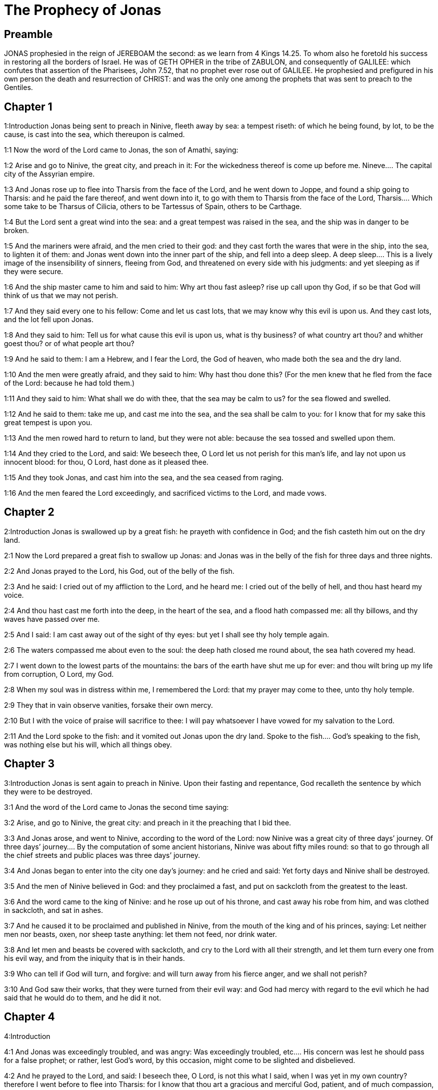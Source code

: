 = The Prophecy of Jonas

== Preamble

JONAS prophesied in the reign of JEREBOAM the second: as we learn from 4 Kings 14.25. To whom also he foretold his success in restoring all the borders of Israel. He was of GETH OPHER in the tribe of ZABULON, and consequently of GALILEE: which confutes that assertion of the Pharisees, John 7.52, that no prophet ever rose out of GALILEE. He prophesied and prefigured in his own person the death and resurrection of CHRIST: and was the only one among the prophets that was sent to preach to the Gentiles.   

== Chapter 1

1:Introduction
Jonas being sent to preach in Ninive, fleeth away by sea: a tempest riseth: of which he being found, by lot, to be the cause, is cast into the sea, which thereupon is calmed.  

1:1
Now the word of the Lord came to Jonas, the son of Amathi, saying:  

1:2
Arise and go to Ninive, the great city, and preach in it: For the wickedness thereof is come up before me.  Nineve.... The capital city of the Assyrian empire.  

1:3
And Jonas rose up to flee into Tharsis from the face of the Lord, and he went down to Joppe, and found a ship going to Tharsis: and he paid the fare thereof, and went down into it, to go with them to Tharsis from the face of the Lord,  Tharsis.... Which some take to be Tharsus of Cilicia, others to be Tartessus of Spain, others to be Carthage.  

1:4
But the Lord sent a great wind into the sea: and a great tempest was raised in the sea, and the ship was in danger to be broken.  

1:5
And the mariners were afraid, and the men cried to their god: and they cast forth the wares that were in the ship, into the sea, to lighten it of them: and Jonas went down into the inner part of the ship, and fell into a deep sleep.  A deep sleep.... This is a lively image of the insensibility of sinners, fleeing from God, and threatened on every side with his judgments: and yet sleeping as if they were secure.  

1:6
And the ship master came to him and said to him: Why art thou fast asleep? rise up call upon thy God, if so be that God will think of us that we may not perish.  

1:7
And they said every one to his fellow: Come and let us cast lots, that we may know why this evil is upon us. And they cast lots, and the lot fell upon Jonas.  

1:8
And they said to him: Tell us for what cause this evil is upon us, what is thy business? of what country art thou? and whither goest thou? or of what people art thou?  

1:9
And he said to them: I am a Hebrew, and I fear the Lord, the God of heaven, who made both the sea and the dry land.  

1:10
And the men were greatly afraid, and they said to him: Why hast thou done this? (For the men knew that he fled from the face of the Lord: because he had told them.)  

1:11
And they said to him: What shall we do with thee, that the sea may be calm to us? for the sea flowed and swelled.  

1:12
And he said to them: take me up, and cast me into the sea, and the sea shall be calm to you: for I know that for my sake this great tempest is upon you.  

1:13
And the men rowed hard to return to land, but they were not able: because the sea tossed and swelled upon them.  

1:14
And they cried to the Lord, and said: We beseech thee, O Lord let us not perish for this man’s life, and lay not upon us innocent blood: for thou, O Lord, hast done as it pleased thee.  

1:15
And they took Jonas, and cast him into the sea, and the sea ceased from raging.  

1:16
And the men feared the Lord exceedingly, and sacrificed victims to the Lord, and made vows.   

== Chapter 2

2:Introduction
Jonas is swallowed up by a great fish: he prayeth with confidence in God; and the fish casteth him out on the dry land.  

2:1
Now the Lord prepared a great fish to swallow up Jonas: and Jonas was in the belly of the fish for three days and three nights.  

2:2
And Jonas prayed to the Lord, his God, out of the belly of the fish.  

2:3
And he said: I cried out of my affliction to the Lord, and he heard me: I cried out of the belly of hell, and thou hast heard my voice.  

2:4
And thou hast cast me forth into the deep, in the heart of the sea, and a flood hath compassed me: all thy billows, and thy waves have passed over me.  

2:5
And I said: I am cast away out of the sight of thy eyes: but yet I shall see thy holy temple again.  

2:6
The waters compassed me about even to the soul: the deep hath closed me round about, the sea hath covered my head.  

2:7
I went down to the lowest parts of the mountains: the bars of the earth have shut me up for ever: and thou wilt bring up my life from corruption, O Lord, my God.  

2:8
When my soul was in distress within me, I remembered the Lord: that my prayer may come to thee, unto thy holy temple.  

2:9
They that in vain observe vanities, forsake their own mercy.  

2:10
But I with the voice of praise will sacrifice to thee: I will pay whatsoever I have vowed for my salvation to the Lord.  

2:11
And the Lord spoke to the fish: and it vomited out Jonas upon the dry land.  Spoke to the fish.... God’s speaking to the fish, was nothing else but his will, which all things obey.   

== Chapter 3

3:Introduction
Jonas is sent again to preach in Ninive. Upon their fasting and repentance, God recalleth the sentence by which they were to be destroyed.  

3:1
And the word of the Lord came to Jonas the second time saying:  

3:2
Arise, and go to Ninive, the great city: and preach in it the preaching that I bid thee.  

3:3
And Jonas arose, and went to Ninive, according to the word of the Lord: now Ninive was a great city of three days’ journey.  Of three days’ journey.... By the computation of some ancient historians, Ninive was about fifty miles round: so that to go through all the chief streets and public places was three days’ journey.  

3:4
And Jonas began to enter into the city one day’s journey: and he cried and said: Yet forty days and Ninive shall be destroyed.  

3:5
And the men of Ninive believed in God: and they proclaimed a fast, and put on sackcloth from the greatest to the least.  

3:6
And the word came to the king of Ninive: and he rose up out of his throne, and cast away his robe from him, and was clothed in sackcloth, and sat in ashes.  

3:7
And he caused it to be proclaimed and published in Ninive, from the mouth of the king and of his princes, saying: Let neither men nor beasts, oxen, nor sheep taste anything: let them not feed, nor drink water.  

3:8
And let men and beasts be covered with sackcloth, and cry to the Lord with all their strength, and let them turn every one from his evil way, and from the iniquity that is in their hands.  

3:9
Who can tell if God will turn, and forgive: and will turn away from his fierce anger, and we shall not perish?  

3:10
And God saw their works, that they were turned from their evil way: and God had mercy with regard to the evil which he had said that he would do to them, and he did it not.   

== Chapter 4

4:Introduction


4:1
And Jonas was exceedingly troubled, and was angry:  Was exceedingly troubled, etc.... His concern was lest he should pass for a false prophet; or rather, lest God’s word, by this occasion, might come to be slighted and disbelieved.  

4:2
And he prayed to the Lord, and said: I beseech thee, O Lord, is not this what I said, when I was yet in my own country? therefore I went before to flee into Tharsis: for I know that thou art a gracious and merciful God, patient, and of much compassion, and easy to forgive evil.  

4:3
And now, O Lord, I beseech thee take my life from me: for it is better for me to die than to live.  

4:4
And the Lord said: Dost thou think thou hast reason to be angry?  

4:5
Then Jonas went out of the city, and sat toward the east side of the city: and he made himself a booth there, and he sat under it in the shadow, till he might see what would befall the city.  

4:6
And the Lord God prepared an ivy, and it came up over the head of Jonas, to be a shadow over his head, and to cover him (for he was fatigued): and Jonas was exceeding glad of the ivy.  The Lord God prepared an ivy.... Hederam. In the Hebrew it is Kikajon, which some render a gourd: others a palmerist, or palma Christi.  

4:7
But God prepared a worm, when the morning arose on the following day: and it struck the ivy and it withered.  

4:8
And when the sun was risen, the Lord commanded a hot and burning wind: and the sun beat upon the head of Jonas, and he broiled with the heat: and he desired for his soul that he might die, and said: It is better for me to die than to live.  

4:9
And the Lord said to Jonas: Dost thou think thou hast reason to be angry, for the ivy? And he said: I am angry with reason even unto death.  

4:10
And the Lord said: Thou art grieved for the ivy, for which thou hast not laboured, nor made it to grow, which in one night came up, and in one night perished.  

4:11
And shall I not spare Ninive, that great city, in which there are more than a hundred and twenty thousand persons, that know not how to distinguish between their right hand and their left, and many beasts? 